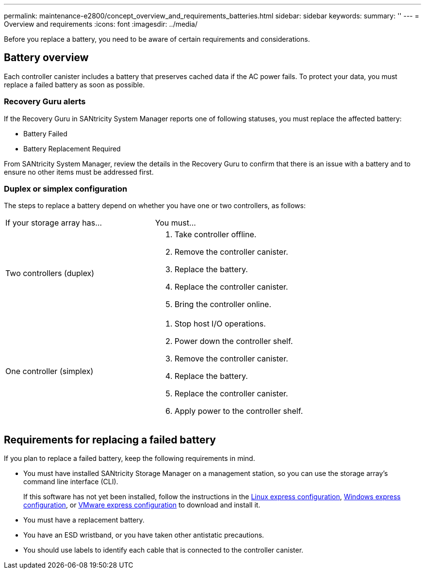 ---
permalink: maintenance-e2800/concept_overview_and_requirements_batteries.html
sidebar: sidebar
keywords: 
summary: ''
---
= Overview and requirements
:icons: font
:imagesdir: ../media/

[.lead]
Before you replace a battery, you need to be aware of certain requirements and considerations.

== Battery overview

[.lead]
Each controller canister includes a battery that preserves cached data if the AC power fails. To protect your data, you must replace a failed battery as soon as possible.

=== Recovery Guru alerts

If the Recovery Guru in SANtricity System Manager reports one of following statuses, you must replace the affected battery:

* Battery Failed
* Battery Replacement Required

From SANtricity System Manager, review the details in the Recovery Guru to confirm that there is an issue with a battery and to ensure no other items must be addressed first.

=== Duplex or simplex configuration

The steps to replace a battery depend on whether you have one or two controllers, as follows:

|===
| If your storage array has...| You must...
a|
Two controllers (duplex)
a|

. Take controller offline.
. Remove the controller canister.
. Replace the battery.
. Replace the controller canister.
. Bring the controller online.

a|
One controller (simplex)
a|

. Stop host I/O operations.
. Power down the controller shelf.
. Remove the controller canister.
. Replace the battery.
. Replace the controller canister.
. Apply power to the controller shelf.

|===

== Requirements for replacing a failed battery

[.lead]
If you plan to replace a failed battery, keep the following requirements in mind.

* You must have installed SANtricity Storage Manager on a management station, so you can use the storage array's command line interface (CLI).
+
If this software has not yet been installed, follow the instructions in the link:../com.netapp.doc.ssm-exp-ic-lin/home.html[Linux express configuration], link:../com.netapp.doc.ssm-exp-ic-win/home.html[Windows express configuration], or link:../com.netapp.doc.ssm-exp-ic-vm/home.html[VMware express configuration] to download and install it.

* You must have a replacement battery.
* You have an ESD wristband, or you have taken other antistatic precautions.
* You should use labels to identify each cable that is connected to the controller canister.
